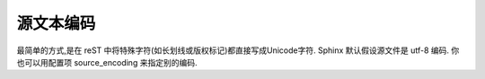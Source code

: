 ==============
源文本编码
==============

最简单的方式,是在 reST 中将特殊字符(如长划线或版权标记)都直接写成Unicode字符.
Sphinx 默认假设源文件是 utf-8 编码. 
你也可以用配置项 source_encoding 来指定别的编码.